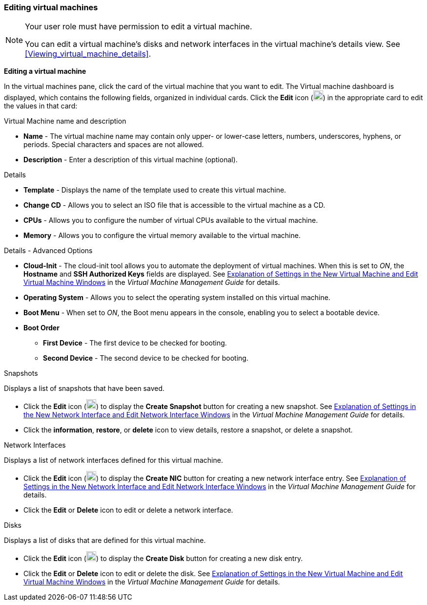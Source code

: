 [[Editing_virtual_machines]]
=== Editing virtual machines

[NOTE]
====
Your user role must have permission to edit a virtual machine.

You can edit a virtual machine's disks and network interfaces in the virtual machine's details view. See xref:Viewing_virtual_machine_details[].
====

*Editing a virtual machine*

In the virtual machines pane, click the card of the virtual machine that you want to edit. The Virtual machine dashboard is displayed, which contains the following fields, organized in individual cards.
Click the *Edit* icon (image:Edit_VM.png[width=20px]) in the appropriate card to edit the values in that card:

.Virtual Machine name and description
* *Name* - The virtual machine name may contain only upper- or lower-case letters, numbers, underscores, hyphens, or periods. Special characters and spaces are not allowed.
* *Description* - Enter a description of this virtual machine (optional).

.Details
* *Template* - Displays the name of the template used to create this virtual machine.
* *Change CD* - Allows you to select an ISO file that is accessible to the virtual machine as a CD.
* *CPUs* - Allows you to configure the number of virtual CPUs available to the virtual machine.
* *Memory* - Allows you to configure the virtual memory available to the virtual machine.

.Details - Advanced Options
* *Cloud-Init* - The cloud-init tool allows you to automate the deployment of virtual machines. When this is set to _ON_, the *Hostname* and *SSH Authorized Keys* fields are displayed. See  link:{URL_virt_product_docs}{URL_format}virtual_machine_management_guide/index#Virtual_Machine_General_settings_explained[Explanation of Settings in the New Virtual Machine and Edit Virtual Machine Windows] in the _Virtual Machine Management Guide_ for details.
* *Operating System* - Allows you to select the operating system installed on this virtual machine.
* *Boot Menu* - When set to _ON_, the Boot menu appears in the console, enabling you to select a bootable device.
* *Boot Order*
** *First Device* - The first device to be checked for booting.
** *Second Device* - The second device to be checked for booting.

.Snapshots
Displays a list of snapshots that have been saved.

* Click the *Edit* icon (image:Edit_VM.png[width=20px]) to display the *Create Snapshot* button for creating a new snapshot. See link:{URL_virt_product_docs}{URL_format}virtual_machine_management_guide/index#Virtual_Machine_Network_Interface_dialogue_entries[Explanation of Settings in the New Network Interface and Edit Network Interface Windows] in the _Virtual Machine Management Guide_ for details.
* Click the *information*, *restore*, or *delete* icon to view details, restore a snapshot, or delete a snapshot.

.Network Interfaces
Displays a list of network interfaces defined for this virtual machine.

* Click the *Edit* icon (image:Edit_VM.png[width=20px]) to display the *Create NIC* button for creating a new network interface entry. See link:{URL_virt_product_docs}{URL_format}virtual_machine_management_guide/index#Virtual_Machine_Network_Interface_dialogue_entries[Explanation of Settings in the New Network Interface and Edit Network Interface Windows] in the _Virtual Machine Management Guide_ for details.
* Click the *Edit* or *Delete* icon to edit or delete a network interface.

.Disks
Displays a list of disks that are defined for this virtual machine.

* Click the *Edit* icon (image:Edit_VM.png[width=20px]) to display the *Create Disk* button for creating a new disk entry.
* Click the *Edit* or *Delete* icon to edit or delete the disk. See  link:{URL_virt_product_docs}{URL_format}virtual_machine_management_guide/index#Virtual_Machine_General_settings_explained[Explanation of Settings in the New Virtual Machine and Edit Virtual Machine Windows] in the _Virtual Machine Management Guide_ for details.
